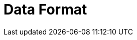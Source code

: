 // Do not edit directly!
// This file was generated by camel-quarkus-maven-plugin:update-extension-doc-page

= Data Format
:cq-artifact-id: camel-quarkus-dataformat
:cq-artifact-id-base: dataformat
:cq-native-supported: true
:cq-status: Stable
:cq-deprecated: false
:cq-jvm-since: 0.4.0
:cq-native-since: 0.4.0
:cq-camel-part-name: dataformat
:cq-camel-part-title: Data Format
:cq-camel-part-description: Use a Camel Data Format as a regular Camel Component.
:cq-extension-page-title: Data Format
